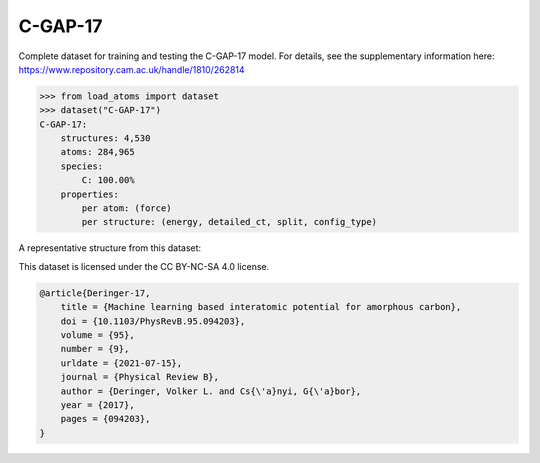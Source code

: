 C-GAP-17
========

Complete dataset for training and testing the C-GAP-17 model. 
For details, see the supplementary information here:
https://www.repository.cam.ac.uk/handle/1810/262814


.. code-block:: python

    >>> from load_atoms import dataset
    >>> dataset("C-GAP-17")
    C-GAP-17:
        structures: 4,530
        atoms: 284,965
        species:
            C: 100.00%
        properties:
            per atom: (force)
            per structure: (energy, detailed_ct, split, config_type)

A representative structure from this dataset:

.. raw:: html
    :file: ../_static/visualisations/x3d.html

.. raw:: html
   :file: ../_static/visualisations/C-GAP-17/1.html



This dataset is licensed under the CC BY-NC-SA 4.0 license.



.. code-block:: bibtex

    @article{Deringer-17,
        title = {Machine learning based interatomic potential for amorphous carbon},
        doi = {10.1103/PhysRevB.95.094203},
        volume = {95},
        number = {9},
        urldate = {2021-07-15},
        journal = {Physical Review B},
        author = {Deringer, Volker L. and Cs{\'a}nyi, G{\'a}bor},    
        year = {2017},
        pages = {094203},
    }
